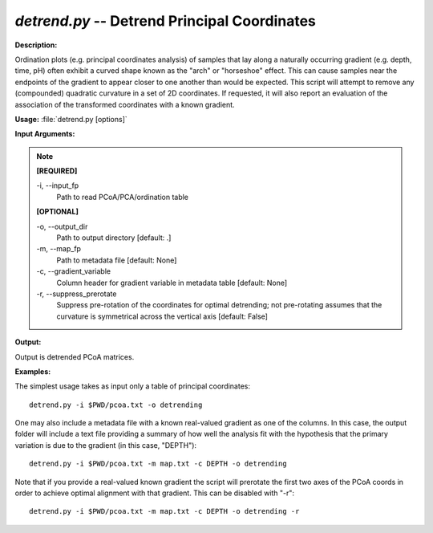 .. _detrend:

.. index:: detrend.py

*detrend.py* -- Detrend Principal Coordinates
^^^^^^^^^^^^^^^^^^^^^^^^^^^^^^^^^^^^^^^^^^^^^^^^^^^^^^^^^^^^^^^^^^^^^^^^^^^^^^^^^^^^^^^^^^^^^^^^^^^^^^^^^^^^^^^^^^^^^^^^^^^^^^^^^^^^^^^^^^^^^^^^^^^^^^^^^^^^^^^^^^^^^^^^^^^^^^^^^^^^^^^^^^^^^^^^^^^^^^^^^^^^^^^^^^^^^^^^^^^^^^^^^^^^^^^^^^^^^^^^^^^^^^^^^^^^^^^^^^^^^^^^^^^^^^^^^^^^^^^^^^^^^

**Description:**

Ordination plots (e.g. principal coordinates analysis) of samples that lay along a naturally occurring gradient (e.g. depth, time, pH) often exhibit a curved shape known as the "arch" or "horseshoe" effect. This can cause samples near the endpoints of the gradient to appear closer to one another than would be expected. This script will attempt to remove any (compounded) quadratic curvature in a set of 2D coordinates. If requested, it will also report an evaluation of the association of the transformed coordinates with a known gradient.


**Usage:** :file:`detrend.py [options]`

**Input Arguments:**

.. note::

	
	**[REQUIRED]**
		
	-i, `-`-input_fp
		Path to read PCoA/PCA/ordination table
	
	**[OPTIONAL]**
		
	-o, `-`-output_dir
		Path to output directory [default: .]
	-m, `-`-map_fp
		Path to metadata file [default: None]
	-c, `-`-gradient_variable
		Column header for gradient variable in metadata table [default: None]
	-r, `-`-suppress_prerotate
		Suppress pre-rotation of the coordinates for optimal detrending; not pre-rotating assumes that the curvature is symmetrical across the vertical axis [default: False]


**Output:**

Output is detrended PCoA matrices.


**Examples:**

The simplest usage takes as input only a table of principal coordinates:

::

	detrend.py -i $PWD/pcoa.txt -o detrending

One may also include a metadata file with a known real-valued gradient as one of the columns. In this case, the output folder will include a text file providing a summary of how well the analysis fit with the hypothesis that the primary variation is due to the gradient (in this case, "DEPTH"):

::

	detrend.py -i $PWD/pcoa.txt -m map.txt -c DEPTH -o detrending

Note that if you provide a real-valued known gradient the script will prerotate the first two axes of the PCoA coords in order to achieve optimal alignment with that gradient. This can be disabled with "-r":

::

	detrend.py -i $PWD/pcoa.txt -m map.txt -c DEPTH -o detrending -r


